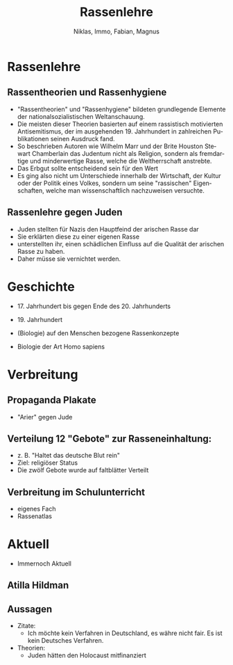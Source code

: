 :REVEAL_PROPERTIES:
#+REVEAL_ROOT: https://cdn.jsdelivr.net/npm/reveal.js
#+REVEAL_REVEAL_JS_VERSION: 4
:END:

#+TITLE: Rassenlehre
#+AUTHOR: Niklas, Immo, Fabian, Magnus
#+LANGUAGE: de
#+REVEAL_MARGIN: 0.9

* Rassenlehre

** Rassentheorien und Rassenhygiene
- "Rassentheorien" und "Rassenhygiene" bildeten grundlegende Elemente der nationalsozialistischen Weltanschauung.
- Die meisten dieser Theorien basierten auf einem rassistisch motivierten Antisemitismus, der im ausgehenden 19. Jahrhundert in zahlreichen Publikationen seinen Ausdruck fand.
- So beschrieben Autoren wie Wilhelm Marr und der Brite Houston Stewart Chamberlain das Judentum nicht als Religion, sondern als fremdartige und minderwertige Rasse, welche die Weltherrschaft anstrebte.
- Das Erbgut sollte entscheidend sein für den Wert
- Es ging also nicht um Unterschiede innerhalb der Wirtschaft, der Kultur oder der Politik eines Volkes, sondern um seine "rassischen" Eigenschaften, welche man wissenschaftlich nachzuweisen versuchte.
** Rassenlehre gegen Juden
- Juden stellten für Nazis den Hauptfeind der arischen Rasse dar
- Sie erklärten diese zu einer eigenen Rasse
- unterstellten ihr, einen schädlichen Einfluss auf die Qualität der arischen Rasse zu haben.
- Daher müsse sie vernichtet werden.
* Geschichte
- 17. Jahrhundert bis gegen Ende des 20. Jahrhunderts

- 19. Jahrhundert

- (Biologie) auf den Menschen bezogene Rassenkonzepte

- Biologie der Art Homo sapiens
* Verbreitung
#+REVEAL: split
[[./rassenlehre.jpg]]
** Propaganda Plakate
- "Arier" gegen Jude
** Verteilung 12 "Gebote" zur Rasseneinhaltung:
- z. B. "Haltet das deutsche Blut rein"
- Ziel: religiöser Status
- Die zwölf Gebote wurde auf faltblätter Verteilt
** Verbreitung im Schulunterricht
- eigenes Fach
- Rassenatlas



* Aktuell
- Immernoch Aktuell
** Atilla Hildman
[[./atilla.jpg]]
** Aussagen
- Zitate:
  - Ich möchte kein Verfahren in Deutschland, es währe nicht fair. Es ist kein Deutsches Verfahren.
- Theorien:
  - Juden hätten den Holocaust mitfinanziert
